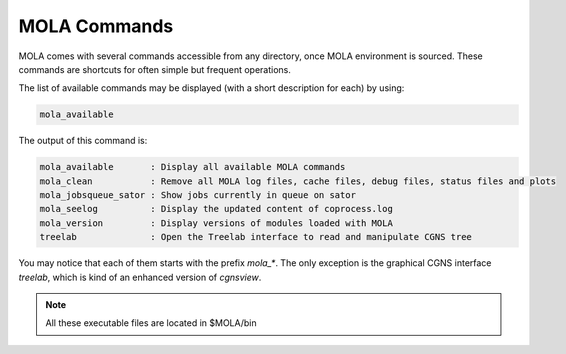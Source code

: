 .. _MOLACommands:

MOLA Commands
=============

MOLA comes with several commands accessible from any directory, once MOLA environment is sourced. 
These commands are shortcuts for often simple but frequent operations.

The list of available commands may be displayed (with a short description for each) by using:

.. code-block:: bash

    mola_available

The output of this command is:

.. code-block:: text
    
    mola_available       : Display all available MOLA commands
    mola_clean           : Remove all MOLA log files, cache files, debug files, status files and plots
    mola_jobsqueue_sator : Show jobs currently in queue on sator
    mola_seelog          : Display the updated content of coprocess.log
    mola_version         : Display versions of modules loaded with MOLA
    treelab              : Open the Treelab interface to read and manipulate CGNS tree

You may notice that each of them starts with the prefix `mola_*`. The only exception is the 
graphical CGNS interface `treelab`, which is kind of an enhanced version of `cgnsview`.

.. note:: 

    All these executable files are located in $MOLA/bin

 
